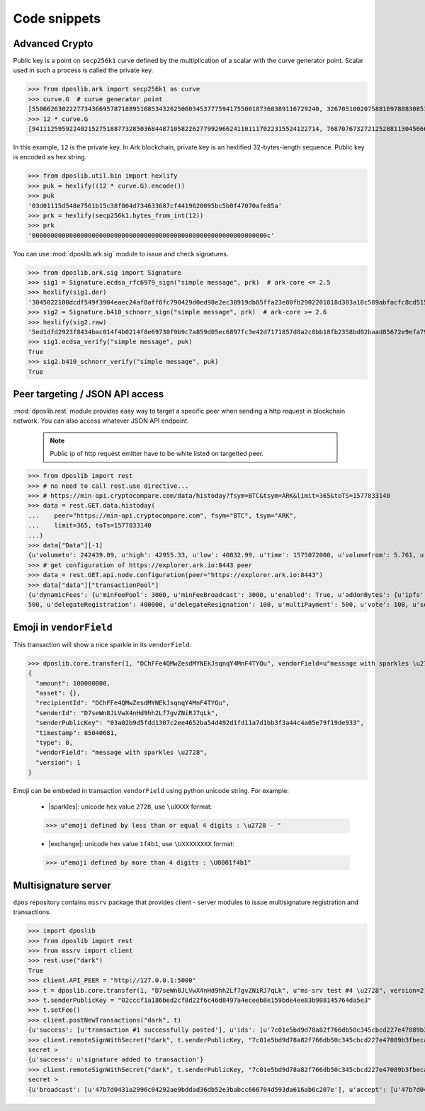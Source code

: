 .. _snippets:

===============
 Code snippets
===============

Advanced Crypto
---------------

Public key is a point on ``secp256k1`` curve defined by the multiplication of a
scalar with the curve generator point. Scalar used in such a process is called
the private key.

>>> from dposlib.ark import secp256k1 as curve
>>> curve.G  # curve generator point
[55066263022277343669578718895168534326250603453777594175500187360389116729240, 32670510020758816978083085130507043184471273380659243275938904335757337482424]
>>> 12 * curve.G
[94111259592240215275188773285036844871058226277992966241101117022315524122714, 76870767327212528811304566602812752860184934880685532702451763239157141742375]

In this example, ``12`` is the private key. In Ark blockchain, private key is
an hexlified 32-bytes-length sequence. Public key is encoded as hex string. 

>>> from dposlib.util.bin import hexlify
>>> puk = hexlify((12 * curve.G).encode())
>>> puk
'03d01115d548e7561b15c38f004d734633687cf4419620095bc5b0f47070afe85a'
>>> prk = hexlify(secp256k1.bytes_from_int(12))
>>> prk
'000000000000000000000000000000000000000000000000000000000000000c'

You can use :mod:`dposlib.ark.sig` module to issue and check signatures.

>>> from dposlib.ark.sig import Signature 
>>> sig1 = Signature.ecdsa_rfc6979_sign("simple message", prk)  # ark-core <= 2.5
>>> hexlify(sig1.der)
'3045022100dcdf549f3904eaec24af8aff6fc790429d0ed98e2ec38919db85ffa23e80fb2902201018d303a10c589abfacfc8cd51514d93a5b1484b0c11049765857f2dd6caa1f'
>>> sig2 = Signature.b410_schnorr_sign("simple message", prk)  # ark-core >= 2.6
>>> hexlify(sig2.raw)
'5ed1dfd2923f8434bac014f4b0214f8e69730f9b9c7a859d05ec6897fc3e42d7171857d8a2c8bb18fb2358bd02baad85672e9efa79c603231ab876a1c22b133a'
>>> sig1.ecdsa_verify("simple message", puk)
True
>>> sig2.b410_schnorr_verify("simple message", puk)
True

Peer targeting / JSON API access
--------------------------------

:mod:`dposlib.rest` module provides easy way to target a specific peer when
sending a http request in blockchain network. You can also access whatever 
JSON API endpoint.

  .. note::
  	Public ip of http request emitter have to be white listed on targetted
  	peer.

>>> from dposlib import rest
>>> # no need to call rest.use directive...
>>> # https://min-api.cryptocompare.com/data/histoday?fsym=BTC&tsym=ARK&limit=365&toTS=1577833140
>>> data = rest.GET.data.histoday(
...    peer="https://min-api.cryptocompare.com", fsym="BTC", tsym="ARK",
...    limit=365, toTs=1577833140
...)
>>> data["Data"][-1]
{u'volumeto': 242439.09, u'high': 42955.33, u'low': 40832.99, u'time': 1575072000, u'volumefrom': 5.761, u'close': 42789.9, u'open': 40966.82}
>>> # get configuration of https://explorer.ark.io:8443 peer
>>> data = rest.GET.api.node.configuration(peer="https://explorer.ark.io:8443")
>>> data["data"]["transactionPool"]
{u'dynamicFees': {u'minFeePool': 3000, u'minFeeBroadcast': 3000, u'enabled': True, u'addonBytes': {u'ipfs': 250, u'transfer': 100, u'timelockTransfer': 500, u'multiSignature':
500, u'delegateRegistration': 400000, u'delegateResignation': 100, u'multiPayment': 500, u'vote': 100, u'secondSignature': 250}}}>>> rest.use("ark")

Emoji in ``vendorField``
------------------------

This transaction will show a nice sparkle in its ``vendorField``:

>>> dposlib.core.transfer(1, "DChFFe4QMwZesdMYNEkJsqnqY4MnF4TYQu", vendorField=u"message with sparkles \u2728")
{
  "amount": 100000000,
  "asset": {},
  "recipientId": "DChFFe4QMwZesdMYNEkJsqnqY4MnF4TYQu",
  "senderId": "D7seWn8JLVwX4nHd9hh2Lf7gvZNiRJ7qLk",
  "senderPublicKey": "03a02b9d5fdd1307c2ee4652ba54d492d1fd11a7d1bb3f3a44c4a05e79f19de933",
  "timestamp": 85040681,
  "type": 0,
  "vendorField": "message with sparkles \u2728",
  "version": 1
}

Emoji can be embeded in transaction ``vendorField`` using python unicode
string. For example:

  * |sparkles|: unicode hex value ``2728``, use ``\uXXXX`` format::

  >>> u"emoji defined by less than or equal 4 digits : \u2728 - "

  * |exchange|: unicode hex value ``1f4b1``, use ``\UXXXXXXXX`` format::

  >>> u"emoji defined by more than 4 digits : \U0001f4b1"

Multisignature server
---------------------

``dpos`` repository contains ``mssrv`` package that provides client - server
modules to issue multisignature registration and transactions.

>>> import dposlib
>>> from dposlib import rest
>>> from mssrv import client
>>> rest.use("dark")
True
>>> client.API_PEER = "http://127.0.0.1:5000"
>>> t = dposlib.core.transfer(1, "D7seWn8JLVwX4nHd9hh2Lf7gvZNiRJ7qLk", u"ms-srv test #4 \u2728", version=2)
>>> t.senderPublicKey = "02cccf1a186bed2cf8d22f6c46d8497a4eceeb8e159bde4ee83b908145764da5e3"
>>> t.setFee()
>>> client.postNewTransactions("dark", t)
{u'success': [u'transaction #1 successfully posted'], u'ids': [u'7c01e5bd9d78a82f766db50c345cbcd227e47089b3fbeca7cde530a46bfcb77e']}
>>> client.remoteSignWithSecret("dark", t.senderPublicKey, "7c01e5bd9d78a82f766db50c345cbcd227e47089b3fbeca7cde530a46bfcb77e")
secret >
{u'success': u'signature added to transaction'}
>>> client.remoteSignWithSecret("dark", t.senderPublicKey, "7c01e5bd9d78a82f766db50c345cbcd227e47089b3fbeca7cde530a46bfcb77e")
secret >
{u'broadcast': [u'47b7d0431a2996c04292ae9bddad36db52e3babcc666704d593da616ab6c207e'], u'accept': [u'47b7d0431a2996c04292ae9bddad36db52e3babcc666704d593da616ab6c207e'], u'invalid': [], u'excess': []}
